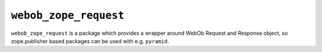 ``webob_zope_request``
======================

``webob_zope_request`` is a package which provides a wrapper around WebOb
Request and Response object, so zope.publisher based packages can be used
with e.g. ``pyramid``.